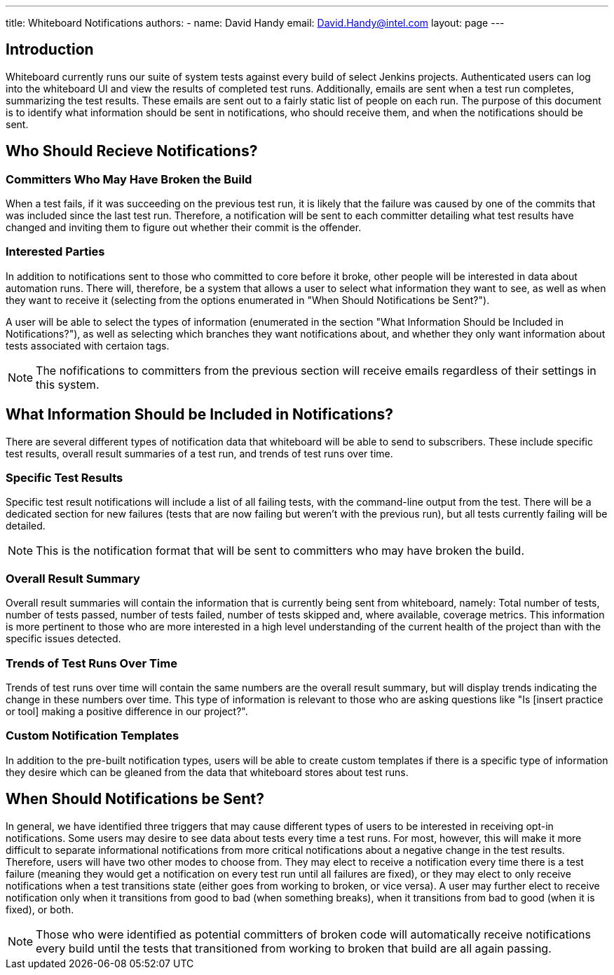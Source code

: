 ---
title: Whiteboard Notifications
authors:
  - name: David Handy
    email: David.Handy@intel.com
layout: page
---

:page-layout: base
:toc: right
:icons: font
:idprefix:
:idseparator: -
:sectanchors:
:source-highlighter: highlight.js
:mdash: &#8212;
:language: asciidoc
:source-language: {language}
:table-caption!:
:example-caption!:
:figure-caption!:
:linkattrs:

== Introduction
Whiteboard currently runs our suite of system tests against every build of 
select Jenkins projects. Authenticated users can log into the whiteboard UI and
view the results of completed test runs. Additionally, emails are sent when a
test run completes, summarizing the test results. These emails are sent out to
a fairly static list of people on each run. The purpose of this document is to
identify what information should be sent in notifications, who should receive
them, and when the notifications should be sent.

== Who Should Recieve Notifications?

=== Committers Who May Have Broken the Build

When a test fails, if it was succeeding on the previous test run, it is likely
that the failure was caused by one of the commits that was included since the
last test run. Therefore, a notification will be sent to each committer 
detailing what test results have changed and inviting them to figure out
whether their commit is the offender.

=== Interested Parties

In addition to notifications sent to those who committed to core before it
broke, other people will be interested in data about automation runs. There
will, therefore, be a system that allows a user to select what information
they want to see, as well as when they want to receive it (selecting from the
options enumerated in "When Should Notifications be Sent?"). 

A user will be able to select the types of information (enumerated in the
section "What Information Should be Included in Notifications?"), as well 
as selecting which branches they want notifications about, and whether they
only want information about tests associated with certaion tags.

NOTE: The nofifications to committers from the previous section will receive 
emails regardless of their settings in this system.

== What Information Should be Included in Notifications?

There are several different types of notification data that whiteboard will be
able to send to subscribers. These include specific test results, overall
result summaries of a test run, and trends of test runs over time.

=== Specific Test Results

Specific test result notifications will include a list of all failing tests,
with the command-line output from the test. There will be a dedicated section
for new failures (tests that are now failing but weren't with the previous 
run), but all tests currently failing will be detailed. 

NOTE: This is the notification format that will be sent to committers who may
have broken the build.

=== Overall Result Summary

Overall result summaries will contain the information that is currently being
sent from whiteboard, namely: Total number of tests, number of tests passed,
number of tests failed, number of tests skipped and, where available, coverage
metrics. This information is more pertinent to those who are more interested in
a high level understanding of the current health of the project than with the 
specific issues detected.

=== Trends of Test Runs Over Time

Trends of test runs over time will contain the same numbers are the overall
result summary, but will display trends indicating the change in these numbers
over time. This type of information is relevant to those who are asking
questions like "Is [insert practice or tool] making a positive difference in
our project?".

=== Custom Notification Templates

In addition to the pre-built notification types, users will be able to create
custom templates if there is a specific type of information they desire which
can be gleaned from the data that whiteboard stores about test runs. 

== When Should Notifications be Sent?

In general, we have identified three triggers that may cause different types of
users to be interested in receiving opt-in notifications. Some users may desire
to see data about tests every time a test runs. For most, however, this will
make it more difficult to separate informational notifications from more
critical notifications about a negative change in the test results. Therefore,
users will have two other modes to choose from. They may elect to receive a 
notification every time there is a test failure (meaning they would get a
notification on every test run until all failures are fixed), or they may
elect to only receive notifications when a test transitions state (either goes
from working to broken, or vice versa). A user may further elect to receive 
notification only when it transitions from good to bad (when something breaks),
when it transitions from bad to good (when it is fixed), or both. 

NOTE: Those who were identified as potential committers of broken code will
automatically receive notifications every build until the tests that 
transitioned from working to broken that build are all again passing.
